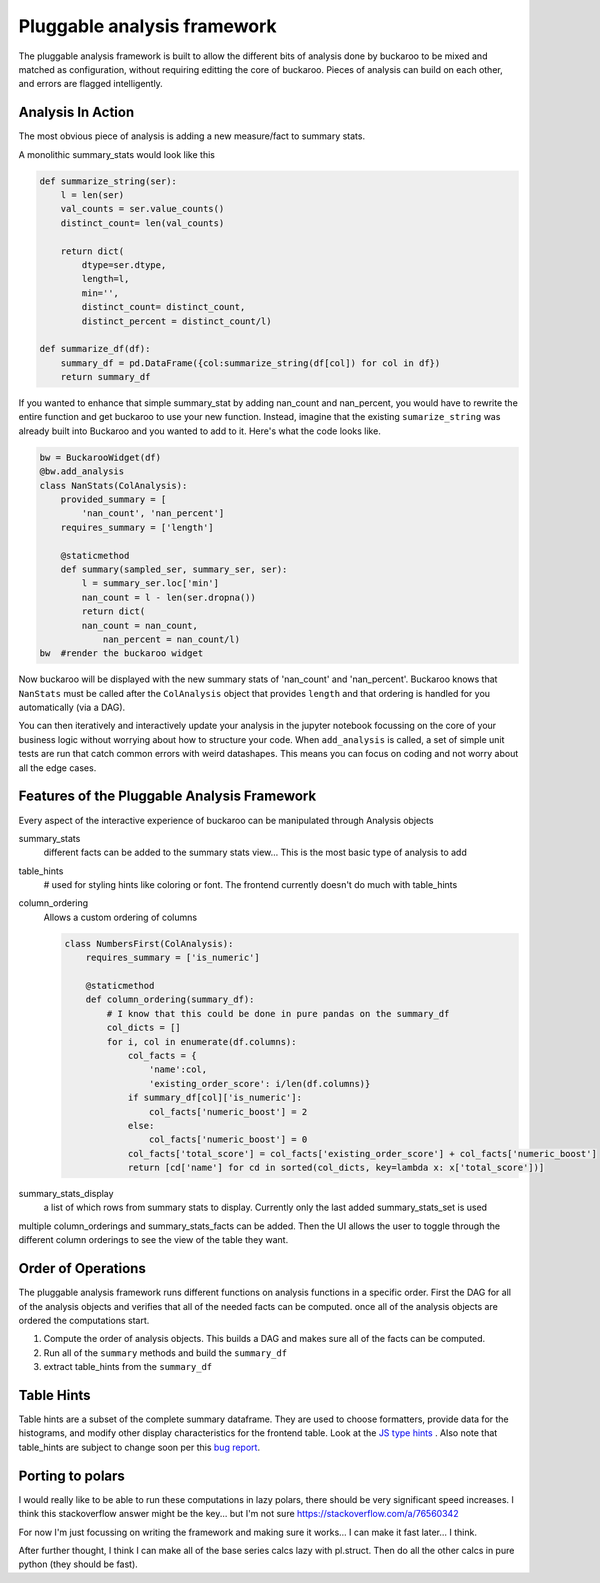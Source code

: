 .. _using:

============================
Pluggable analysis framework
============================

The pluggable analysis framework is built to allow the different bits of analysis done by buckaroo to be mixed and matched as configuration, without requiring editting the core of buckaroo.  Pieces of analysis can build on each other, and errors are flagged intelligently.


Analysis In Action
==================

The most obvious piece of analysis is adding a new measure/fact to summary stats.

A monolithic summary_stats would look like this

.. code-block:: python

    def summarize_string(ser):
        l = len(ser)
        val_counts = ser.value_counts()
        distinct_count= len(val_counts)
    
        return dict(
            dtype=ser.dtype,
            length=l,
            min='',
            distinct_count= distinct_count,
            distinct_percent = distinct_count/l)
    
    def summarize_df(df):
        summary_df = pd.DataFrame({col:summarize_string(df[col]) for col in df})
        return summary_df
    
    
If you wanted to enhance that simple summary_stat by adding nan_count and nan_percent, you would have to rewrite the entire function and get buckaroo to use your new function.  Instead, imagine that the existing ``sumarize_string`` was already built into Buckaroo and you wanted to add to it. Here's what the code looks like.
    
    
.. code-block:: python

    bw = BuckarooWidget(df)
    @bw.add_analysis
    class NanStats(ColAnalysis):
        provided_summary = [
            'nan_count', 'nan_percent']
        requires_summary = ['length']
    
        @staticmethod
        def summary(sampled_ser, summary_ser, ser):
            l = summary_ser.loc['min']
            nan_count = l - len(ser.dropna())
            return dict(
    	    nan_count = nan_count,
                nan_percent = nan_count/l)
    bw  #render the buckaroo widget
    



Now buckaroo will be displayed with the new summary stats of 'nan_count' and 'nan_percent'.  Buckaroo knows that ``NanStats`` must be called after the ``ColAnalysis`` object that provides ``length`` and that ordering is handled for you automatically (via a DAG).

You can then iteratively and interactively update your analysis in the jupyter notebook focussing on the core of your business logic without worrying about how to structure your code.  When ``add_analysis`` is called, a set of simple unit tests are run that catch common errors with weird datashapes.  This means you can focus on coding and not worry about all the edge cases.


Features of the Pluggable Analysis Framework
============================================

Every aspect of the interactive experience of buckaroo can be manipulated through Analysis objects

summary_stats
    different facts can be added to the summary stats view... This is the most basic type of analysis to add

table_hints
    # used for styling hints like coloring or font.  The frontend currently doesn't do much with table_hints

column_ordering
    Allows a custom ordering of columns

    .. code-block:: python
    		
        class NumbersFirst(ColAnalysis):
            requires_summary = ['is_numeric']
        
            @staticmethod
            def column_ordering(summary_df):
	        # I know that this could be done in pure pandas on the summary_df
                col_dicts = []
                for i, col in enumerate(df.columns):
        	    col_facts = {
		        'name':col,
			'existing_order_score': i/len(df.columns)}
                    if summary_df[col]['is_numeric']:
        	        col_facts['numeric_boost'] = 2
        	    else:
                        col_facts['numeric_boost'] = 0
        	    col_facts['total_score'] = col_facts['existing_order_score'] + col_facts['numeric_boost']
                    return [cd['name'] for cd in sorted(col_dicts, key=lambda x: x['total_score'])]

    
summary_stats_display
    a list of which rows from summary stats to display.  Currently only the last added summary_stats_set is used


multiple column_orderings and summary_stats_facts can be added.  Then the UI allows the user to toggle through the different column orderings to see the view of the table they want.

Order of Operations
===================


The pluggable analysis framework runs different functions on analysis functions in a specific order.  First the DAG for all of the analysis objects and verifies that all of the needed facts can be computed. once all of the analysis objects are ordered the computations start.

1. Compute the order of analysis objects.  This builds a DAG and makes sure all of the facts can be computed.
2. Run all of the ``summary`` methods and build the ``summary_df``
3. extract table_hints from the ``summary_df``

Table Hints
===========

Table hints are a subset of the complete summary dataframe.  They are used to choose formatters, provide data for the histograms, and modify other display characteristics for the frontend table.  Look at the `JS type hints <https://github.com/paddymul/buckaroo/blob/main/js/components/staticData.ts#L43-L52>`_ .  Also note that table_hints are subject to change soon per this `bug report <https://github.com/paddymul/buckaroo/issues/54>`_.

Porting to polars
=================

I would really like to be able to run these computations in lazy polars, there should be very significant speed increases.  I think this stackoverflow answer might be the key... but I'm not sure  https://stackoverflow.com/a/76560342


For now I'm just focussing on writing the framework and making sure it works... I can make it fast later... I think.

After further thought, I think I can make all of the base series calcs lazy with pl.struct.  Then do all the other calcs in pure python (they should be fast).

